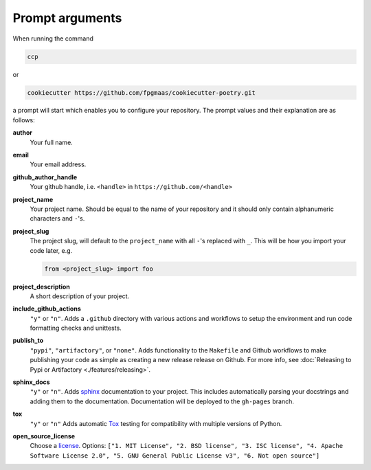 ==================
Prompt arguments
==================

When running the command

.. code-block:: bash

    ccp

or

.. code-block:: bash

    cookiecutter https://github.com/fpgmaas/cookiecutter-poetry.git

a prompt will start which enables you to configure your repository. The prompt values and their explanation are as follows:

**author**
    Your full name.

**email**
    Your email address.

**github_author_handle**
    Your github handle, i.e. ``<handle>`` in ``https://github.com/<handle>``

**project_name**
    Your project name. Should be equal to the name of your repository and it should only contain alphanumeric characters and ``-``'s.

**project_slug**
    The project slug, will default to the ``project_name`` with all ``-``'s replaced with ``_``. 
    This will be how you import your code later, e.g.

    .. code-block:: python

        from <project_slug> import foo

**project_description**
    A short description of your project.

**include_github_actions**
    ``"y"`` or ``"n"``. Adds a ``.github`` directory with various actions and workflows to setup the environment and run code formatting checks and unittests.

**publish_to**
    ``"pypi"``, ``"artifactory"``, or ``"none"``. Adds functionality to the ``Makefile`` and Github workflows to make publishing 
    your code as simple as creating a new release release on Github. 
    For more info, see :doc:`Releasing to Pypi or Artifactory <./features/releasing>`.

**sphinx_docs**
    ``"y"`` or ``"n"``. Adds `sphinx <https://www.sphinx-doc.org/en/master/>`_ documentation to your project. This includes automatically parsing your
    docstrings and adding them to the documentation. Documentation will be deployed to the ``gh-pages`` branch.

**tox**
    ``"y"`` or ``"n"`` Adds automatic `Tox <https://tox.wiki/>`_ testing for compatibility with multiple versions of Python.  

**open_source_license**
    Choose a `license <https://choosealicense.com/>`_. Options: ``["1. MIT License", "2. BSD license", "3. ISC license", 
    "4. Apache Software License 2.0", "5. GNU General Public License v3", "6. Not open source"]``

